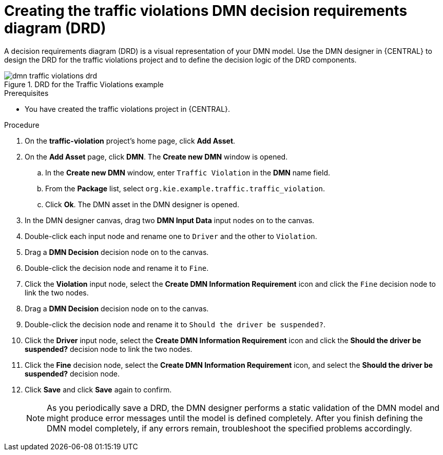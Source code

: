 [id='dmn-gs-creating-drd-proc']
= Creating the traffic violations DMN decision requirements diagram (DRD)

A decision requirements diagram (DRD) is a visual representation of your DMN model. Use the  DMN designer in {CENTRAL} to design the DRD for the traffic violations project and to define the decision logic of the DRD components.

.DRD for the Traffic Violations example
image::dmn/dmn-traffic-violations-drd.png[]

.Prerequisites
* You have created the traffic violations project in {CENTRAL}.

.Procedure
. On the *traffic-violation* project's home page, click *Add Asset*.
. On the *Add Asset* page, click *DMN*. The *Create new DMN* window is opened.
.. In the *Create new DMN* window, enter `Traffic Violation` in the *DMN* name field.
.. From the *Package* list, select `org.kie.example.traffic.traffic_violation`.
.. Click *Ok*. The DMN asset in the DMN designer is opened.
. In the DMN designer canvas, drag two *DMN Input Data* input nodes on to the canvas.
. Double-click each input node and rename one to `Driver` and the other to `Violation`.
. Drag a *DMN Decision* decision node on to the canvas.
. Double-click the decision node and rename it to `Fine`.
. Click the *Violation* input node, select the *Create DMN Information Requirement* icon and click the `Fine` decision node to link the two nodes.
. Drag a *DMN Decision* decision node on to the canvas.
. Double-click the decision node and rename it to `Should the driver be suspended?`.
. Click the *Driver* input node, select the *Create DMN Information Requirement* icon and click the *Should the driver be suspended?* decision node to link the two nodes.
. Click the *Fine* decision node, select the *Create DMN Information Requirement* icon, and select the *Should the driver be suspended?* decision node.
. Click *Save* and click *Save* again to confirm.
+
NOTE: As you periodically save a DRD, the DMN designer performs a static validation of the DMN model and might produce error messages until the model is defined completely. After you finish defining the DMN model completely, if any errors remain, troubleshoot the specified problems accordingly.
